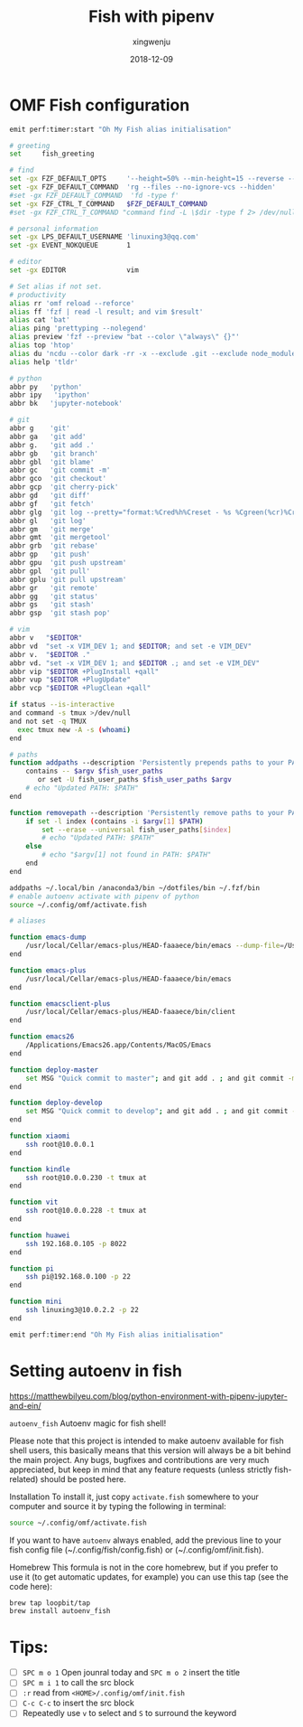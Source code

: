 #+title: Fish with pipenv
#+author: xingwenju
#+excerpt: Fish with pipenv
#+date: 2018-12-09
#+begin_src yaml :exports results :results value html
---
title: Fish with pipenv
author: xingwenju
excerpt: Fish with pipenv
date: 2018-12-09
---
#+end_src


* OMF Fish configuration

#+BEGIN_SRC sh
emit perf:timer:start "Oh My Fish alias initialisation"

# greeting
set     fish_greeting

# find
set -gx FZF_DEFAULT_OPTS     '--height=50% --min-height=15 --reverse --bind="ctrl-o:execute(code {})+abort"'
set -gx FZF_DEFAULT_COMMAND  'rg --files --no-ignore-vcs --hidden'
#set -gx FZF_DEFAULT_COMMAND  'fd -type f'
set -gx FZF_CTRL_T_COMMAND   $FZF_DEFAULT_COMMAND
#set -gx FZF_CTRL_T_COMMAND "command find -L \$dir -type f 2> /dev/null | sed '1d; s#^\./##'"

# personal information
set -gx LPS_DEFAULT_USERNAME 'linuxing3@qq.com'
set -gx EVENT_NOKQUEUE       1

# editor
set -gx EDITOR               vim

# Set alias if not set.
# productivity
alias rr 'omf reload --reforce'
alias ff 'fzf | read -l result; and vim $result'
alias cat 'bat'
alias ping 'prettyping --nolegend'
alias preview 'fzf --preview "bat --color \"always\" {}"'
alias top 'htop'
alias du 'ncdu --color dark -rr -x --exclude .git --exclude node_modules'
alias help 'tldr'

# python
abbr py   'python'
abbr ipy   'ipython'
abbr bk   'jupyter-notebook'

# git
abbr g    'git'
abbr ga   'git add'
abbr g.   'git add .'
abbr gb   'git branch'
abbr gbl  'git blame'
abbr gc   'git commit -m'
abbr gco  'git checkout'
abbr gcp  'git cherry-pick'
abbr gd   'git diff'
abbr gf   'git fetch'
abbr glg  'git log --pretty="format:%Cred%h%Creset - %s %Cgreen(%cr)%Creset %C(blue)<%aN>%C(yellow)%d%Creset" --graph'
abbr gl   'git log'
abbr gm   'git merge'
abbr gmt  'git mergetool'
abbr grb  'git rebase'
abbr gp   'git push'
abbr gpu  'git push upstream'
abbr gpl  'git pull'
abbr gplu 'git pull upstream'
abbr gr   'git remote'
abbr gg   'git status'
abbr gs   'git stash'
abbr gsp  'git stash pop'

# vim
abbr v   "$EDITOR"
abbr vd  "set -x VIM_DEV 1; and $EDITOR; and set -e VIM_DEV"
abbr v.  "$EDITOR ."
abbr vd. "set -x VIM_DEV 1; and $EDITOR .; and set -e VIM_DEV"
abbr vip "$EDITOR +PlugInstall +qall"
abbr vup "$EDITOR +PlugUpdate"
abbr vcp "$EDITOR +PlugClean +qall"

if status --is-interactive
and command -s tmux >/dev/null
and not set -q TMUX
  exec tmux new -A -s (whoami)
end

# paths
function addpaths --description 'Persistently prepends paths to your PATH'
    contains -- $argv $fish_user_paths
       or set -U fish_user_paths $fish_user_paths $argv
    # echo "Updated PATH: $PATH"
end

function removepath --description 'Persistently remove paths to your PATH'
    if set -l index (contains -i $argv[1] $PATH)
        set --erase --universal fish_user_paths[$index]
        # echo "Updated PATH: $PATH"
    else
        # echo "$argv[1] not found in PATH: $PATH"
    end
end

addpaths ~/.local/bin /anaconda3/bin ~/dotfiles/bin ~/.fzf/bin
# enable autoenv activate with pipenv of python
source ~/.config/omf/activate.fish

# aliases

function emacs-dump
    /usr/local/Cellar/emacs-plus/HEAD-faaaece/bin/emacs --dump-file=/Users/linuxing3/minecraft/spacemacs-dev/.emacs.d/.cache/dumps/spacemacs.pdmp --with-profile spacemacs-dev
end

function emacs-plus
    /usr/local/Cellar/emacs-plus/HEAD-faaaece/bin/emacs
end

function emacsclient-plus
    /usr/local/Cellar/emacs-plus/HEAD-faaaece/bin/client
end

function emacs26
    /Applications/Emacs26.app/Contents/MacOS/Emacs
end

function deploy-master
    set MSG "Quick commit to master"; and git add . ; and git commit -m $MSG; and git push -u origin master
end

function deploy-develop
    set MSG "Quick commit to develop"; and git add . ; and git commit -m $MSG; and git push -u origin develop
end

function xiaomi
    ssh root@10.0.0.1
end

function kindle
    ssh root@10.0.0.230 -t tmux at
end

function vit
    ssh root@10.0.0.228 -t tmux at
end

function huawei
    ssh 192.168.0.105 -p 8022
end

function pi
    ssh pi@192.168.0.100 -p 22
end

function mini
    ssh linuxing3@10.0.2.2 -p 22
end

emit perf:timer:end "Oh My Fish alias initialisation"
#+END_SRC

* Setting autoenv in fish

https://matthewbilyeu.com/blog/python-environment-with-pipenv-jupyter-and-ein/

=autoenv_fish= Autoenv magic for fish shell!

Please note that this project is intended to make autoenv available for fish
shell users, this basically means that this version will always be a bit behind
the main project. Any bugs, bugfixes and contributions are very much
appreciated, but keep in mind that any feature requests (unless strictly
fish-related) should be posted here.

Installation To install it, just copy =activate.fish= somewhere to your computer
and source it by typing the following in terminal:

#+BEGIN_SRC sh
source ~/.config/omf/activate.fish
#+END_SRC

If you want to have =autoenv= always
enabled, add the previous line to your fish config file
(~/.config/fish/config.fish) or (~/.config/omf/init.fish).

Homebrew This formula is not in the core homebrew, but if you prefer to use it
(to get automatic updates, for example) you can use this tap (see the code
here):

#+BEGIN_SRC sh
brew tap loopbit/tap
brew install autoenv_fish
#+END_SRC

* Tips:

- [ ] =SPC m o 1= Open jounral today and =SPC m o 2= insert the title
- [ ] =SPC m i 1= to call the src block
- [ ] =:r= read from ~<HOME>/.config/omf/init.fish~
- [ ] =C-c C-c= to insert the src block
- [ ] Repeatedly use =v= to select and =S= to surround the keyword
